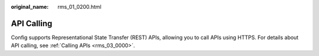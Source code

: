 :original_name: rms_01_0200.html

.. _rms_01_0200:

API Calling
===========

Config supports Representational State Transfer (REST) APIs, allowing you to call APIs using HTTPS. For details about API calling, see :ref:`Calling APIs <rms_03_0000>`.
